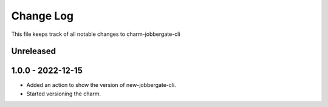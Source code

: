 ============
 Change Log
============

This file keeps track of all notable changes to charm-jobbergate-cli

Unreleased
----------

1.0.0 - 2022-12-15
------------------
- Added an action to show the version of new-jobbergate-cli.
- Started versioning the charm.
